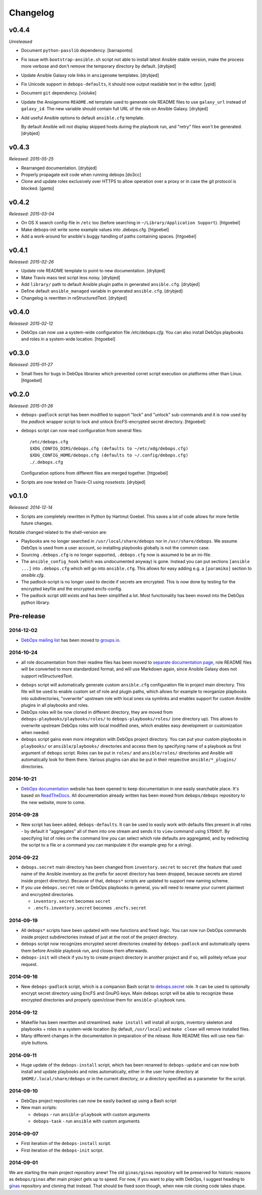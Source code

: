 Changelog
=========

v0.4.4
------

*Unreleased*

- Document ``python-passlib`` dependency. [barraponto]

- Fix issue with ``bootstrap-ansible.sh`` script not able to install latest
  Ansible stable version, make the process more verbose and don't remove the
  temporary directory by default. [drybjed]

- Update Ansible Galaxy role links in ``ansigenome`` templates. [drybjed]

- Fix Unicode support in ``debops-defaults``, it should now output readable
  text in the editor. [ypid]

- Document ``git`` dependency. [violuke]

- Update the Ansigenome ``README.md`` template used to generate role README
  files to use ``galaxy_url`` instead of ``galaxy_id``. The new variable should
  contain full URL of the role on Ansible Galaxy. [drybjed]

- Add useful Ansible options to default ``ansible.cfg`` template.

  By default Ansible will not display skipped hosts during the playbook run,
  and "retry" files won't be generated. [drybjed]

v0.4.3
------

*Released: 2015-05-25*

- Rearranged documentation. [drybjed]

- Properly propagate exit code when running debops [do3cc]

- Clone and update roles exclusively over HTTPS to allow operation
  over a proxy or in case the git protocol is blocked. [ganto]

v0.4.2
------

*Released: 2015-03-04*

- On OS X search config-file in ``/etc`` too (before searching in
  ``~/Library/Application Support``). [htgoebel]

- Make debops-init write some example values into .debops.cfg.
  [htgoebel]

- Add a work-around for ansible's buggy handling of paths containing
  spaces. [htgoebel]


v0.4.1
------

*Released: 2015-02-26*

- Update role README template to point to new documentation. [drybjed]

- Make Travis mass test script less noisy. [drybjed]

- Add ``library/`` path to default Ansible plugin paths in generated ``ansible.cfg``. [drybjed]

- Define default ``ansible_managed`` variable in generated ``ansible.cfg``. [drybjed]

- Changelog is rewritten in reStructuredText. [drybjed]

v0.4.0
------

*Released: 2015-02-12*

- DebOps can now use a system-wide configuration file `/etc/debops.cfg`. You
  can also install DebOps playbooks and roles in a system-wide location. [htgoebel]

v0.3.0
------

*Released: 2015-01-27*

- Small fixes for bugs in DebOps libraries which prevented corret script
  execution on platforms other than Linux. [htgoebel]

v0.2.0
------

*Released: 2015-01-26*

- ``debops-padlock`` script has been modified to support "lock" and "unlock"
  sub-commands and it is now used by the `padlock` wrapper script to lock and
  unlock EncFS-encrypted secret directory. [htgoebel]

- ``debops`` script can now read configuration from several files::

    /etc/debops.cfg
    $XDG_CONFIG_DIRS/debops.cfg (defaults to ~/etc/xdg/debops.cfg)
    $XDG_CONFIG_HOME/debops.cfg (defaults to ~/.config/debops.cfg)
    ./.debops.cfg

  Configuration options from different files are merged together. [htgoebel]

- Scripts are now tested on Travis-CI using `nosetests`. [drybjed]


v0.1.0
------

*Released: 2014-12-14*

- Scripts are completely rewritten in Python by Hartmut Goebel. This saves
  a lot of code allows for more fertile future changes.

Notable changed related to the shell-version are:

- Playbooks are no longer searched in ``/usr/local/share/debops`` nor in
  ``/usr/share/debops``. We assume DebOps is used from a user account,
  so installing playbooks globally is not the common case.

- Sourcing ``.debops.cfg`` is no longer supported, ``.debops.cfg`` now is
  assumed to be an ini-file.

- The ``ansible_config_hook`` (which was undocumented anyway) is gone.
  Instead you can put sections ``[ansible ...]`` into ``.debops.cfg``
  which will go into ``ansible.cfg``. This allows for easy adding e.g. a
  ``[paramiko]`` section to `ansible.cfg`.

- The padlock-script is no longer used to decide if secrets are
  encrypted. This is now done by testing for the encrypted keyfile and
  the encrypted encfs-config.

- The padlock script still exists and has been simplified a lot. Most
  functionality has been moved into the DebOps python library.

Pre-release
-----------

2014-12-02
~~~~~~~~~~

- `DebOps mailing list`_ has been moved to `groups.io`_.

.. _DebOps mailing list: https://groups.io/org/groupsio/debops
.. _groups.io: https://groups.io/

2014-10-24
~~~~~~~~~~

- all role documentation from their readme files has been moved to `separate
  documentation page`_, role README files will be converted to more
  standardized format, and will use Markdown again, since Ansible Galaxy does
  not support reStructuredText.

.. _separate documentation page: http://docs.debops.org/

- ``debops`` script will automatically generate custom ``ansible.cfg``
  configuration file in project main directory. This file will be used to
  enable custom set of role and plugin paths, which allows for example to
  reorganize playbooks into subdirectories, "overwrite" upstream role with
  local ones via symlinks and enables support for custom Ansible plugins in all
  playbooks and roles.

- DebOps roles will be now cloned in different directory, they are moved from
  ``debops-playbooks/playbooks/roles/`` to ``debops-playbooks/roles/`` (one
  directory up). This allows to overwrite upstream DebOps roles with local
  modified ones, which enables easy development or customization when needed.

- ``debops`` script gains even more integration with DebOps project directory.
  You can put your custom playbooks in ``playbooks/`` or ``ansible/playbooks/``
  directories and access them by specifying name of a playbook as first
  argument of ``debops`` script. Roles can be put in ``roles/`` and
  ``ansible/roles/`` directories and Ansible will automatically look for them
  there. Various plugins can also be put in their respective
  ``ansible/*_plugins/`` directories.

2014-10-21
~~~~~~~~~~

* `DebOps documentation`_ website has been opened to keep documentation in one
  easily searchable place. It's based on `ReadTheDocs`_. All documentation
  already written has been moved from ``debops/debops`` repository to the new
  website, more to come.

.. _DebOps documentation: http://docs.debops.org/
.. _ReadTheDocs: http://readthedocs.org/

2014-09-28
~~~~~~~~~~

- New script has been added, ``debops-defaults``. It can be used to easily work
  with defaults files present in all roles - by default it "aggregates" all of
  them into one stream and sends it to ``view`` command using ``STDOUT``. By
  specifying list of roles on the command line you can select which role
  defaults are aggregated, and by redirecting the script to a file or a command
  you can manipulate it (for example grep for a string).

2014-09-22
~~~~~~~~~~

- ``debops.secret`` main directory has been changed from ``inventory.secret``
  to ``secret`` (the feature that used name of the Ansible inventory as the
  prefix for secret directory has been dropped, because secrets are stored
  inside project directory). Because of that, ``debops*`` scripts are updated
  to support new naming scheme.

- If you use ``debops.secret`` role or DebOps playbooks in general, you will need
  to rename your current plaintext and encrypted directories.

  - ``inventory.secret`` becomes ``secret``

  - ``.encfs.inventory.secret`` becomes ``.encfs.secret``

2014-09-19
~~~~~~~~~~

- All ``debops*`` scripts have been updated with new functions and fixed logic.
  You can now run DebOps commands inside project subdirectories instead of
  just at the root of the project directory.

- ``debops`` script now recognizes encrypted secret directories created by
  ``debops-padlock`` and automatically opens them before Ansible playbook run,
  and closes them afterwards.

- ``debops-init`` will check if you try to create project directory in another
  project and if so, will politely refuse your request.

2014-09-16
~~~~~~~~~~

- New ``debops-padlock`` script, which is a companion Bash script to
  `debops.secret`_ role. It can be used to optionally encrypt secret directory
  using EncFS and GnuPG keys. Main ``debops`` script will be able to recognize
  these encrypted directories and properly open/close them for
  ``ansible-playbook`` runs.

.. _debops.secret: https://github.com/debops/ansible-secret/

2014-09-12
~~~~~~~~~~

- Makefile has been rewritten and streamlined. ``make install`` will install
  all scripts, inventory skeleton and playbooks + roles in a system-wide
  location (by default, ``/usr/local``) and ``make clean`` will remove
  installed files.

- Many different changes in the documentation in preparation of the release.
  Role README files will use new flat-style buttons.

2014-09-11
~~~~~~~~~~

- Huge update of the ``debops-install`` script, which has been renamed to
  ``debops-update`` and can now both install and update playbooks and roles
  automatically, either in the user home directory at
  ``$HOME/.local/share/debops`` or in the current directory, or a directory
  specified as a parameter for the script.

2014-09-10
~~~~~~~~~~

- DebOps project repositories can now be easily backed up using a Bash script

- New main scripts:

  - ``debops`` - run ``ansible-playbook`` with custom arguments

  - ``debops-task`` - run ``ansible`` with custom arguments

2014-09-07
~~~~~~~~~~

- First iteration of the ``debops-install`` script.

- First iteration of the ``debops-init`` script.

2014-09-01
~~~~~~~~~~

We are starting the main project repository anew! The old ``ginas/ginas``
repository will be preserved for historic reasons as ``debops/ginas`` after main
project gets up to speed. For now, if you want to play with DebOps, I suggest
heading to `ginas`_ repository and cloning that
instead. That should be fixed soon though, when new role cloning code takes
shape.

.. _ginas: https://github.com/ginas/ginas/
